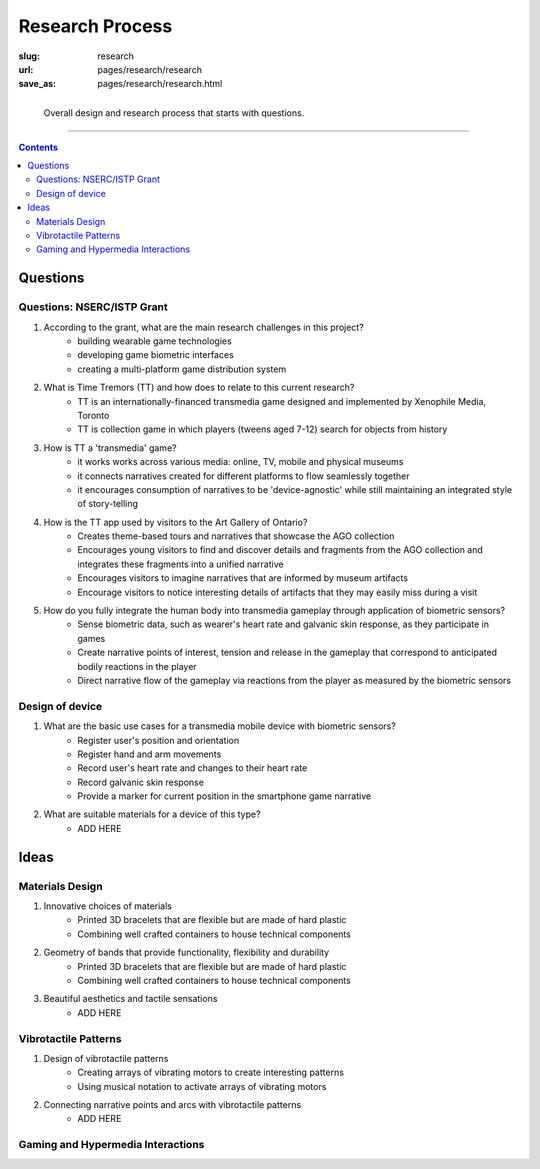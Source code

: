 
Research Process
==================================================

:slug: research
:url: pages/research/research
:save_as: pages/research/research.html


.. figure:: /images/research/overall-research-process-1.png
	:alt: devices
	:figwidth: 100%
	:width: 40%
	:align: left

	Overall design and research process that starts with questions.

------

.. contents::

Questions 
--------------------------------------------------

Questions: NSERC/ISTP Grant
..................................................


#. According to the grant, what are the main research challenges in this project?
	- building wearable game technologies
	- developing game biometric interfaces
	- creating a multi-platform game distribution system

#. What is Time Tremors (TT) and how does to relate to this current research?
	- TT is an internationally-financed transmedia game designed and implemented by Xenophile Media, Toronto
	- TT is collection game in which players (tweens aged 7-12) search for objects from history

#. How is TT a 'transmedia' game?
	- it works works across various media: online, TV, mobile and physical museums
	- it connects narratives created for different platforms to flow seamlessly together
	- it encourages consumption of narratives to be 'device-agnostic' while still maintaining an integrated style of story-telling

#. How is the TT app used by visitors to the Art Gallery of Ontario?
	- Creates theme-based tours and narratives that showcase the AGO collection
	- Encourages young visitors to find and discover details and fragments from the AGO collection and integrates these fragments into a unified narrative
	- Encourages visitors to imagine narratives that are informed by museum artifacts
	- Encourage visitors to notice interesting details of artifacts that they may easily miss during a visit

#. How do you fully integrate the human body into transmedia gameplay through application of biometric sensors?
	- Sense biometric data, such as wearer's heart rate and galvanic skin response, as they participate in games
	- Create narrative points of interest, tension and release in the gameplay that correspond to anticipated bodily reactions in the player
	- Direct narrative flow of the gameplay via reactions from the player as measured by the biometric sensors


Design of device
..................................................


#. What are the basic use cases for a transmedia mobile device with biometric sensors?
	- Register user's position and orientation
	- Register hand and arm movements
	- Record user's heart rate and changes to their heart rate
	- Record galvanic skin response
	- Provide a marker for current position in the smartphone game narrative

#. What are suitable materials for a device of this type?
	- ADD HERE




Ideas
--------------------------------------------------

Materials Design
..................................................


#. Innovative choices of materials
	- Printed 3D bracelets that are flexible but are made of hard plastic
	- Combining well crafted containers to house technical components


#. Geometry of bands that provide functionality, flexibility and durability
	- Printed 3D bracelets that are flexible but are made of hard plastic
	- Combining well crafted containers to house technical components


#. Beautiful aesthetics and tactile sensations
	- ADD HERE


Vibrotactile Patterns
..................................................


#. Design of vibrotactile patterns
	- Creating arrays of vibrating motors to create interesting patterns
	- Using musical notation to activate arrays of vibrating motors

#. Connecting narrative points and arcs with vibrotactile patterns
	- ADD HERE

Gaming and Hypermedia Interactions
..................................................















